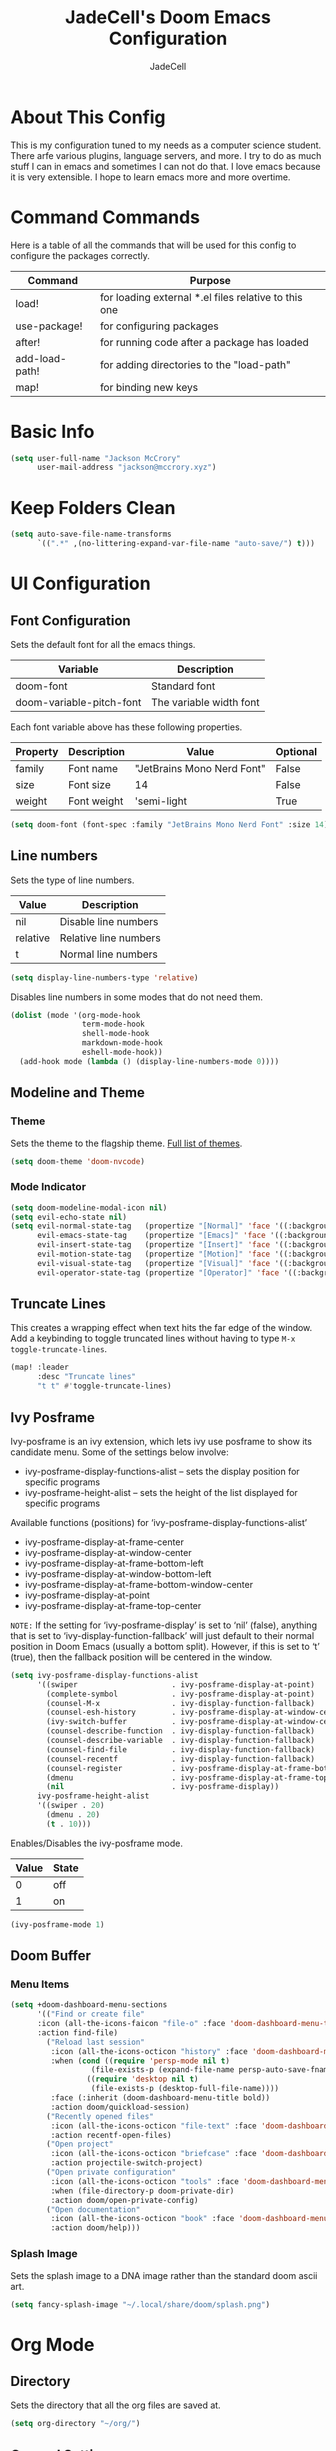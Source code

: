 #+TITLE: JadeCell's Doom Emacs Configuration
#+AUTHOR: JadeCell
#+PROPERTY: header-args:emacs-lisp :tangle ~/.config/doom/config.el
#+STARTUP: overview

* About This Config

This is my configuration tuned to my needs as a computer science student. There arfe various plugins, language servers, and more. I try to do as much stuff I can in emacs and sometimes I can not do that. I love emacs because it is very extensible. I hope to learn emacs more and more overtime.

* Command Commands

Here is a table of all the commands that will be used for this config to configure the packages correctly.

| Command        | Purpose                                              |
|----------------+------------------------------------------------------|
| load!          | for loading external *.el files relative to this one |
| use-package!   | for configuring packages                             |
| after!         | for running code after a package has loaded          |
| add-load-path! | for adding directories to the "load-path"            |
| map!           | for binding new keys                                 |

* Basic Info

#+BEGIN_SRC emacs-lisp
(setq user-full-name "Jackson McCrory"
      user-mail-address "jackson@mccrory.xyz")
#+END_SRC
    
* Keep Folders Clean

#+begin_src emacs-lisp
(setq auto-save-file-name-transforms
      `((".*" ,(no-littering-expand-var-file-name "auto-save/") t)))
#+end_src

* UI Configuration
** Font Configuration

Sets the default font for all the emacs things.

| Variable                 | Description             |
|--------------------------+-------------------------|
| doom-font                | Standard font           |
| doom-variable-pitch-font | The variable width font |

Each font variable above has these following properties.

| Property | Description | Value                      | Optional |
|----------+-------------+----------------------------+----------|
| family   | Font name   | "JetBrains Mono Nerd Font" | False    |
| size     | Font size   | 14                         | False    |
| weight   | Font weight | 'semi-light                | True     |

#+BEGIN_SRC emacs-lisp
(setq doom-font (font-spec :family "JetBrains Mono Nerd Font" :size 14))
#+END_SRC

** Line numbers

Sets the type of line numbers.

| Value    | Description           |
|----------+-----------------------|
| nil      | Disable line numbers  |
| relative | Relative line numbers |
| t        | Normal line numbers   |

#+BEGIN_SRC emacs-lisp
(setq display-line-numbers-type 'relative)
#+END_SRC

Disables line numbers in some modes that do not need them.

#+begin_src emacs-lisp
(dolist (mode '(org-mode-hook
                term-mode-hook
                shell-mode-hook
                markdown-mode-hook
                eshell-mode-hook))
  (add-hook mode (lambda () (display-line-numbers-mode 0))))
#+end_src

** Modeline and Theme
*** Theme

Sets the theme to the flagship theme. [[https://github.com/hlissner/emacs-doom-themes][Full list of themes]].

#+BEGIN_SRC emacs-lisp
(setq doom-theme 'doom-nvcode)
#+END_SRC

*** Mode Indicator

#+begin_src emacs-lisp
(setq doom-modeline-modal-icon nil)
(setq evil-echo-state nil)
(setq evil-normal-state-tag   (propertize "[Normal]" 'face '((:background "green" :foreground "black")))
      evil-emacs-state-tag    (propertize "[Emacs]" 'face '((:background "orange" :foreground "black")))
      evil-insert-state-tag   (propertize "[Insert]" 'face '((:background "red") :foreground "white"))
      evil-motion-state-tag   (propertize "[Motion]" 'face '((:background "blue") :foreground "white"))
      evil-visual-state-tag   (propertize "[Visual]" 'face '((:background "grey80" :foreground "black")))
      evil-operator-state-tag (propertize "[Operator]" 'face '((:background "purple"))))
#+end_src

** Truncate Lines

This creates a wrapping effect when text hits the far edge of the window. Add a keybinding to toggle truncated lines without having to type =M-x toggle-truncate-lines=.

#+begin_src emacs-lisp
(map! :leader
      :desc "Truncate lines"
      "t t" #'toggle-truncate-lines)
#+end_src

** Ivy Posframe

Ivy-posframe is an ivy extension, which lets ivy use posframe to show its candidate menu.  Some of the settings below involve:

  - ivy-posframe-display-functions-alist – sets the display position for specific programs
  - ivy-posframe-height-alist – sets the height of the list displayed for specific programs

Available functions (positions) for ‘ivy-posframe-display-functions-alist’

  - ivy-posframe-display-at-frame-center
  - ivy-posframe-display-at-window-center
  - ivy-posframe-display-at-frame-bottom-left
  - ivy-posframe-display-at-window-bottom-left
  - ivy-posframe-display-at-frame-bottom-window-center
  - ivy-posframe-display-at-point
  - ivy-posframe-display-at-frame-top-center

=NOTE:= If the setting for ‘ivy-posframe-display’ is set to ‘nil’ (false), anything that is set to ‘ivy-display-function-fallback’ will just default to their normal position in Doom Emacs (usually a bottom split).  However, if this is set to ‘t’ (true), then the fallback position will be centered in the window.

#+begin_src emacs-lisp
(setq ivy-posframe-display-functions-alist
      '((swiper                     . ivy-posframe-display-at-point)
        (complete-symbol            . ivy-posframe-display-at-point)
        (counsel-M-x                . ivy-display-function-fallback)
        (counsel-esh-history        . ivy-posframe-display-at-window-center)
        (ivy-switch-buffer          . ivy-posframe-display-at-window-center)
        (counsel-describe-function  . ivy-display-function-fallback)
        (counsel-describe-variable  . ivy-display-function-fallback)
        (counsel-find-file          . ivy-display-function-fallback)
        (counsel-recentf            . ivy-display-function-fallback)
        (counsel-register           . ivy-posframe-display-at-frame-bottom-window-center)
        (dmenu                      . ivy-posframe-display-at-frame-top-center)
        (nil                        . ivy-posframe-display))
      ivy-posframe-height-alist
      '((swiper . 20)
        (dmenu . 20)
        (t . 10)))
#+end_src

Enables/Disables the ivy-posframe mode.

| Value | State |
|-------+-------|
|     0 | off   |
|     1 | on    |

#+begin_src emacs-lisp
(ivy-posframe-mode 1)
#+end_src

** Doom Buffer
*** Menu Items

#+begin_src emacs-lisp
(setq +doom-dashboard-menu-sections
      '(("Find or create file"
      :icon (all-the-icons-faicon "file-o" :face 'doom-dashboard-menu-title)
      :action find-file)
        ("Reload last session"
         :icon (all-the-icons-octicon "history" :face 'doom-dashboard-menu-title)
         :when (cond ((require 'persp-mode nil t)
                  (file-exists-p (expand-file-name persp-auto-save-fname persp-save-dir)))
                 ((require 'desktop nil t)
                  (file-exists-p (desktop-full-file-name))))
         :face (:inherit (doom-dashboard-menu-title bold))
         :action doom/quickload-session)
        ("Recently opened files"
         :icon (all-the-icons-octicon "file-text" :face 'doom-dashboard-menu-title)
         :action recentf-open-files)
        ("Open project"
         :icon (all-the-icons-octicon "briefcase" :face 'doom-dashboard-menu-title)
         :action projectile-switch-project)
        ("Open private configuration"
         :icon (all-the-icons-octicon "tools" :face 'doom-dashboard-menu-title)
         :when (file-directory-p doom-private-dir)
         :action doom/open-private-config)
        ("Open documentation"
         :icon (all-the-icons-octicon "book" :face 'doom-dashboard-menu-title)
         :action doom/help)))
#+end_src

*** Splash Image

Sets the splash image to a DNA image rather than the standard doom ascii art.

#+begin_src emacs-lisp
(setq fancy-splash-image "~/.local/share/doom/splash.png")
#+end_src

* Org Mode
** Directory

Sets the directory that all the org files are saved at.

#+BEGIN_SRC emacs-lisp
(setq org-directory "~/org/")
#+END_SRC

** General Settings

Sets up all the settings to run when org mode starts. This includes the drop down arrow at the end of headings, indent mode, [[https://github.com/sabof/org-bullets][better header symbols]], and visual line mode.

#+begin_src emacs-lisp
(defun jade/org-mode-setup ()
  (org-indent-mode)
  (org-bullets-mode)
  (visual-line-mode 1))

(add-hook 'org-mode-hook 'jade/org-mode-setup)

(setq org-ellipsis " ▾")
#+end_src

** Org Bullets Symbols

Sets the bullets for the headings to better symbols.

#+begin_src emacs-lisp
(custom-set-variables '(org-bullets-bullet-list '("◉" "○" "●" "○" "●" "○" "●")))
#+end_src

** Org templates

Setup templates for source code blocks.

| Command | Description |
|---------+-------------|
| <el     | emacs-lisp  |
| <py     | python      |
| <sh     | shell       |
| <ja     | java        |
| <js     | javascript  |

#+BEGIN_SRC emacs-lisp
(require 'org-tempo)

(add-to-list 'org-structure-template-alist '("sh" . "src shell"))
(add-to-list 'org-structure-template-alist '("el" . "src emacs-lisp"))
(add-to-list 'org-structure-template-alist '("py" . "src python"))
(add-to-list 'org-structure-template-alist '("ja" . "src java"))
(add-to-list 'org-structure-template-alist '("js" . "src js"))
(add-to-list 'org-structure-template-alist '("ha" . "src haskell"))
(add-to-list 'org-structure-template-alist '("lua" . "src lua"))

#+END_SRC

* Development
** Languages
*** Language Servers
**** lsp-mode

The [[https://github.com/emacs-lsp/lsp-mode/][Language Server Protocol]] allows language servers to run natively in Emacs to allow the user to use syntax highlighting, error correction, and much more.

#+begin_src emacs-lisp
(defun jade/lsp-mode-setup ()
  (setq lsp-headerline-breadcrumb-segments '(path-up-to-project file symbols))
  (lsp-headerline-breadcrumb-mode))

(add-hook 'lsp-mode 'jade/lsp-mode-setup)
(setq lsp-keymap-prefix "C-c l")
(setq lsp-enable-which-key-integration t)

#+end_src

**** lsp-ui

[[https://github.com/emacs-lsp/lsp-ui][LSP-UI]] contains all the higher level UI modules of lsp-mode, like flycheck support and code lenses.

#+begin_src emacs-lisp
(add-hook 'lsp-mode 'lsp-ui-mode)

(setq lsp-ui-doc-position 'bottom)
#+end_src

*** HTML
**** Auto Rename Tag

[[https://github.com/jcs-elpa/auto-rename-tag][Auto rename tag]] automatically renames the opposing tag while editing html.

#+begin_src emacs-lisp
(add-hook 'web-mode-hook 'auto-rename-tag-mode)
#+end_src

*** LaTeX
**** Preview Pane

Adds a hook to launch a [[https://github.com/jsinglet/latex-preview-pane][preview pane]] for LaTeX.

#+begin_src emacs-lisp
(add-hook 'LaTeX-mode-hook 'latex-preview-pane-mode)
#+end_src

*** Shell
**** Formatting

This Emacs library provides commands and a minor mode for easily reformatting shell script source code using the [[https://github.com/mvdan/sh][shfmt]] program.

*Note*: You must install the /shfmt/ package with your package manager.

List of shfmt flags and their purpose:

| Switch | Description                                    |
|--------+------------------------------------------------|
| -bn    | Binary Operators may start a line              |
| -sr    | Redirect operators will be followed by a space |
| -ci    | Indent switch case statements                  |
| -i 4   | Indent with 4 spaces                           |
| -s     | Simplify the code                              |
| -p     | Parse for posix compliance                     |

#+begin_src emacs-lisp
(add-hook 'sh-mode-hook 'shfmt-on-save-mode)

(custom-set-variables
 '(shfmt-arguments '("-bn" "-ci" "-i" "4" "-sr" "-s" "-p")))
#+end_src

This adds a keybinding to format sheel scripts to *SPC-c-s*

#+begin_src emacs-lisp
(map!
    :leader
    :desc "Format shell code"
    "c s" #'shfmt-buffer)
#+end_src

*** Markdown
**** Grip mode

[[https://github.com/seagle0128/grip-mode][Grip Mode]] provides instant Github-flavored Markdown/Org preview using [[https://github.com/joeyespo/grip][Grip]] (GitHub Readme Instant Preview).

| Variable                 | Description                                                  |
|--------------------------+--------------------------------------------------------------|
| grip-binary-path         | Path to the grip binary                                      |
| grip-update-after-change | Set if the server live updates the file or only after a save |
| grip-preview-use-webkit  | Use embedded webkit to preview                               |

#+begin_src emacs-lisp
(load! "~/.config/doom/private/grip-mode-credentials.el")
(setq grip-binary-path "/usr/bin/grip")
(setq grip-update-after-change nil)
(setq grip-preview-use-webkit nil)
#+end_src

Adds a keybinding to start the markdown live preview to *SPC-c-m*

#+begin_src emacs-lisp
(map!
    :leader
    (:prefix ("c" . "code")
     (:prefix ("m" . "markdown")
     :desc "Mardown live preview" "p" #'grip-mode)))
#+end_src

** Emmet

Sets the self closing character style. Example: <br/> -> <br />

#+begin_src emacs-lisp
(setq emmet-self-closing-tag-style " /")
#+end_src

** Git Gutter

[[https://github.com/emacsorphanage/git-gutter][Git gutter]] shows the git diff status of every changed line on the far left of the screen next to the line numbers.

*** Global Mode

Sets the mode to appear on every buffer thats a git repository.

#+begin_src emacs-lisp
(global-git-gutter-mode t)
#+end_src

*** Update Interval

Sets the update interval to one second instead of the zero.

#+begin_src emacs-lisp
(custom-set-variables
 '(git-gutter:update-interval 1))
#+end_src

** Company Mode
*** Misc

#+begin_src emacs-lisp
(use-package! company
  :config
  (setq company-idle-delay 0)
  (setq company-minimum-prefix-length 1)
  )
#+end_src

*** Backends

Setting up company backends to work maybe.

#+begin_src emacs-lisp
(after! js2-mode
  (set-company-backend! 'js2-mode 'company-tide 'company-yasnippet))

(after! python-mode
  (set-company-backend! 'python-mode 'company-anaconda 'company-yasnippet))

(after! haskell-mode
  (set-company-backend! 'haskell-mode 'company-yasnippet))

(after! sh-mode
  (set-company-backend! 'sh-mode
    '(company-shell :with company-yasnippet)))

(after! web-mode
  (set-company-backend! 'web-mode
    '(company-web-html :with company-yasnippet)))

(after! css-mode
  (set-company-backend! 'css-mode
    '(company-css :with company-yasnippet)))

(after! cc-mode
  (set-company-backend! 'c-mode
    '(:separate company-irony-c-headers company-irony)))
#+end_src

** Prettier

[[https://github.com/jscheid/prettier.el][Prettier.el]] is a code formatting engine. It is ported from VSCode to Emacs and is used to format all kinds of code to industry standards on save or when invoking the =prettier-prettify= command to prettify the current buffer if the minor mode is not selected.

=Note=: Prettier.el requires prettier to be installed via npm using the command below

=sudo npm i -g prettier=

Adding a hook to start prettier in all the buffer that prettier supports (HTML, CSS, JS, XHTML, etc)

#+begin_src emacs-lisp
(add-hook 'after-init-hook #'global-prettier-mode)
#+end_src

Setting a keybinding to prettify code. The keybinding is set to =SPC-c-p=.

#+begin_src emacs-lisp
(map! :leader
      :desc "Prettify Code"
      "c p" #'prettier-prettify)
#+end_src

** Send to repl

Re-bind the default send region to repl binding to SPC-c-S so that it is still bound but shfmt can use the lowercase 's'.

#+begin_src emacs-lisp
(map!
    :leader
    :desc "Send to repl"
    "c S" #'eval/send-region-to-repl)
#+end_src

* File Management
** Dired
*** Basic Configuration

Adds a keybinding that jumps to the dired buffer corresponding to current buffer.

#+begin_src emacs-lisp
(map! :leader
      (:prefix ("d" . "dired")
      :desc "Dired Jump" "j" #'dired-jump))
#+end_src

Sets whats switches are passed the the command "ls" when dired is run.

| Switch | Description                         |
|--------+-------------------------------------|
| -A     | all files except '.' and '..'       |
| -l     | long listing format                 |
| -h     | human readable                      |
| -1     | one file per line                   |
| -v     | natural sort of numbers within text |
| -D     | generate output designed for dired  |

#+begin_src emacs-lisp
(custom-set-variables
 '(dired-listing-switches "-Alh1vD --group-directories-first"))
#+end_src

Turns on asynchronous operations for dired.

#+begin_src emacs-lisp
(dired-async-mode 1)
#+end_src

Sets the "h" and "l" keys to go back and forward through a directory respectively.

#+begin_src emacs-lisp
(evil-collection-define-key 'normal 'dired-mode-map
    "h" 'dired-single-up-directory
    "l" 'dired-single-buffer)
#+end_src

*** Dired Peep

#+begin_src emacs-lisp
(map! (:after dired
       (:map dired-mode-map
        :leader
        :desc "Peep-dired image previews"
        "d p" #'peep-dired
        :leader
        :desc "Dired view file"
        "d v" #'dired-view-file)))

(evil-collection-define-key 'normal 'peep-dired-mode-map
  "j" 'peep-dired-next-file
  "k" 'peep-dired-prev-file)
#+end_src

*** Dired Icons

Adds [[https://github.com/jtbm37/all-the-icons-dired][icons]] to dired. This is a hook to start the icons whenever dired starts.

#+begin_src emacs-lisp
;; (add-hook 'dired-mode-hook 'all-the-icons-dired-mode)
#+end_src

* Miscellaneous
** Emojify

[[https://github.com/iqbalansari/emacs-emojify][Emojify]] allows for the rendering of emoji characters within emacs.

*Usage:* =:<name>:=

Some common ones include the following:

- :smile:
- :angry:
- :dollar:
- :flag-ca:
- :flag-us:

There are 5490 emojis to choose from. Type 'M-x emojify-list-emojis' to list all of them in a seperate buffer.

This adds the emoji global mode to start after emacs is initialized.

#+begin_src emacs-lisp
(add-hook 'after-init-hook #'global-emojify-mode)
#+end_src

** Elfeed

An RSS newsfeed reader for Emacs.

#+begin_src emacs-lisp
(custom-set-variables
 '(elfeed-feeds
   (quote
    (("https://www.reddit.com/r/linux.rss" reddit linux)
     ("https://www.reddit.com/r/archlinux.rss" reddit linux)
     ("https://www.reddit.com/r/gentoo.rss" reddit linux)
     ("https://www.archlinux.org/feeds/news" arch linux)
     ("https://itsfoss.com/feed/" itsfoss linux)
     ("https://techrepublic.com/rssfeeds/topic/open-source/" techrepublic linux)
     ("http://feeds.feedburner.com/d0od" omgubuntu linux)
     ("https://opensource.com/feed" opensource linux)
     ("https://www.zdnet.com/topic/linux/rss.xml" zdnet linux)
     ("https://distrowatch.com/news/dwd.xml" distrowatch linux)))))
#+end_src

** Auto-tangle Configuration Files

I am tired of forgetting to tangle literate configuration files when I save, this function will auto-tangle the file that is open if it is one of the following files:

 - =~/.config/doom/README.org=
 - =~/.xmonad/README.org=

#+begin_src emacs-lisp
(defun jade/org-babel-tangle-config ()

  ;; Doom Emacs
  (when (string-equal (file-name-directory (buffer-file-name))
                      (expand-file-name "~/.local/repos/dotfiles/home/.config/doom/"))
    (let ((org-confirm-babel-evaluate nil))
      (org-babel-tangle)))

  ;; Xmonad
  (when (string-equal (file-name-directory (buffer-file-name))
                      (expand-file-name "~/.local/repos/dotfiles/home/.config/xmonad/"))
    (let ((org-confirm-babel-evaluate nil))
      (org-babel-tangle)))
  )

(add-hook 'org-mode-hook (lambda () (add-hook 'after-save-hook #'jade/org-babel-tangle-config)))
#+end_src

** Visual Fill

[[https://github.com/joostkremers/visual-fill-column][Visual fill column]] sets a padding on either side of the org mode document so you don't have to always look left.

| Command                        | Description          | Value  |
|--------------------------------+----------------------+--------|
| visual-fill-column-width       | Sets padding value   | 100    |
| visual-fill-column-center-text | Sets if it is center | t, nil |

#+begin_src emacs-lisp
(defun jade/set-visual-fill ()
  (setq visual-fill-column-width 100
        visual-fill-column-center-text t)
  (visual-fill-column-mode 1))

(add-hook 'org-mode-hook 'jade/set-visual-fill)
(add-hook 'markdown-mode-hook 'jade/set-visual-fill)
#+end_src

